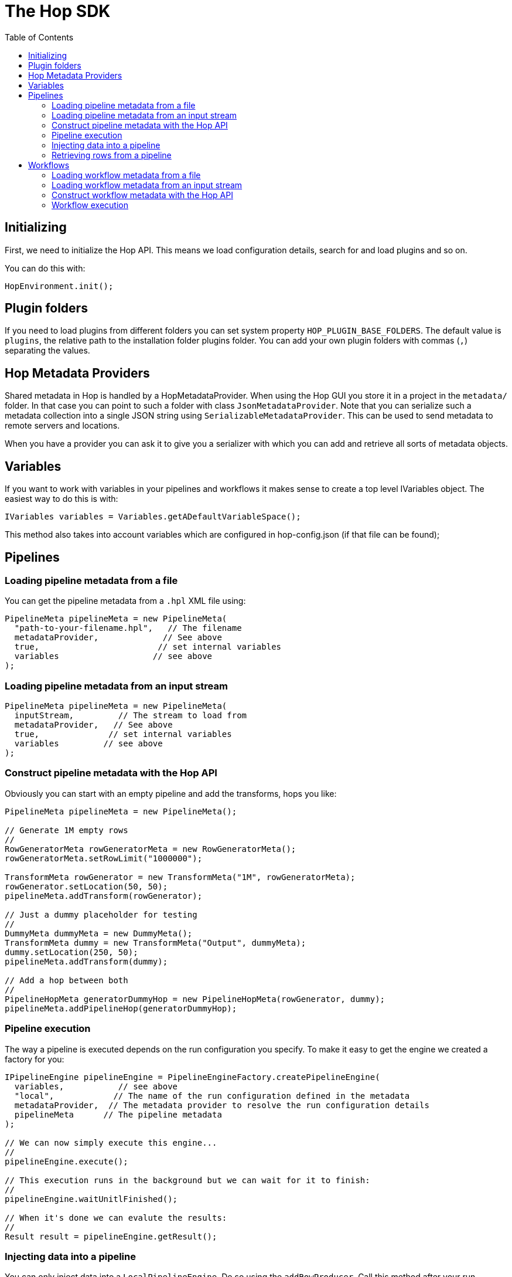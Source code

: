 ////
Licensed to the Apache Software Foundation (ASF) under one
or more contributor license agreements.  See the NOTICE file
distributed with this work for additional information
regarding copyright ownership.  The ASF licenses this file
to you under the Apache License, Version 2.0 (the
"License"); you may not use this file except in compliance
with the License.  You may obtain a copy of the License at
  http://www.apache.org/licenses/LICENSE-2.0
Unless required by applicable law or agreed to in writing,
software distributed under the License is distributed on an
"AS IS" BASIS, WITHOUT WARRANTIES OR CONDITIONS OF ANY
KIND, either express or implied.  See the License for the
specific language governing permissions and limitations
under the License.
////
:toc:

= The Hop SDK

== Initializing

First, we need to initialize the Hop API.
This means we load configuration details, search for and load plugins and so on.

You can do this with:

[source,java]
----
HopEnvironment.init();
----

== Plugin folders

If you need to load plugins from different folders you can set system property `HOP_PLUGIN_BASE_FOLDERS`.
The default value is `plugins`, the relative path to the installation folder plugins folder.
You can add your own plugin folders with commas (`,`) separating the values.

== Hop Metadata Providers

Shared metadata in Hop is handled by a HopMetadataProvider.
When using the Hop GUI you store it in a project in the ```metadata/``` folder.
In that case you can point to such a folder with class ```JsonMetadataProvider```.
Note that you can serialize such a metadata collection into a single JSON string using ```SerializableMetadataProvider```.
This can be used to send metadata to remote servers and locations.

When you have a provider you can ask it to give you a serializer with which you can add and retrieve all sorts of metadata objects.

== Variables

If you want to work with variables in your pipelines and workflows it makes sense to create a top level IVariables object.
The easiest way to do this is with:

[source,java]
----
IVariables variables = Variables.getADefaultVariableSpace();
----

This method also takes into account variables which are configured in hop-config.json (if that file can be found);

== Pipelines

=== Loading pipeline metadata from a file

You can get the pipeline metadata from a `.hpl` XML file using:

[source,java]
----
PipelineMeta pipelineMeta = new PipelineMeta(
  "path-to-your-filename.hpl",   // The filename
  metadataProvider,             // See above
  true,                        // set internal variables
  variables                   // see above
);
----

=== Loading pipeline metadata from an input stream

[source,java]
----
PipelineMeta pipelineMeta = new PipelineMeta(
  inputStream,         // The stream to load from
  metadataProvider,   // See above
  true,              // set internal variables
  variables         // see above
);
----

=== Construct pipeline metadata with the Hop API

Obviously you can start with an empty pipeline and add the transforms, hops you like:

[source,java]
----
PipelineMeta pipelineMeta = new PipelineMeta();

// Generate 1M empty rows
//
RowGeneratorMeta rowGeneratorMeta = new RowGeneratorMeta();
rowGeneratorMeta.setRowLimit("1000000");

TransformMeta rowGenerator = new TransformMeta("1M", rowGeneratorMeta);
rowGenerator.setLocation(50, 50);
pipelineMeta.addTransform(rowGenerator);

// Just a dummy placeholder for testing
//
DummyMeta dummyMeta = new DummyMeta();
TransformMeta dummy = new TransformMeta("Output", dummyMeta);
dummy.setLocation(250, 50);
pipelineMeta.addTransform(dummy);

// Add a hop between both
//
PipelineHopMeta generatorDummyHop = new PipelineHopMeta(rowGenerator, dummy);
pipelineMeta.addPipelineHop(generatorDummyHop);

----

=== Pipeline execution

The way a pipeline is executed depends on the run configuration you specify.
To make it easy to get the engine we created a factory for you:

[source,java]
----
IPipelineEngine pipelineEngine = PipelineEngineFactory.createPipelineEngine(
  variables,           // see above
  "local",            // The name of the run configuration defined in the metadata
  metadataProvider,  // The metadata provider to resolve the run configuration details
  pipelineMeta      // The pipeline metadata
);

// We can now simply execute this engine...
//
pipelineEngine.execute();

// This execution runs in the background but we can wait for it to finish:
//
pipelineEngine.waitUnitlFinished();

// When it's done we can evalute the results:
//
Result result = pipelineEngine.getResult();

----

=== Injecting data into a pipeline

You can only inject data into a `LocalPipelineEngine`.
Do so using the `addRowProducer`.
Call this method after your run `prepareExecution()` so that the row producer can be attached to the correct transform copy.
After starting the execution of the pipeline you can then use the `RowProducer` to put rows into the pipeline using `putRow()`.
Make sure to call `setFinished()` when you're done feeding rows into the pipeline.

=== Retrieving rows from a pipeline

This again is only supported on the local pipeline engine `LocalPipelineEngine`.
After `prepareExecution()` you can add row listeners to the various transforms:

[source,java]
----
ITransform transform = localPipeline.findTransformInterface("transform-name", 0);
transform.addRowListener(new RowAdapter() {
  void rowWrittenEvent( IRowMeta rowMeta, Object[] row ) throws HopTransformException {
    // A row was written during execution
  }
});
----

== Workflows

=== Loading workflow metadata from a file

You can get the workflow metadata from a `.hwf` XML file using:

[source,java]
----
WorkflowMeta workflowMeta = new WorkflowMeta(
  variables,                     // see above
  "path-to-your-filename.hwf",  // The filename
  metadataProvider             // See above
);
----

=== Loading workflow metadata from an input stream

[source,java]
----
WorkflowMeta workflowMeta = new WorkflowMeta(
  inputStream,                   // the inputstream to read the metadata from
  metadataProvider,             // See above
  variables                    // see above
);
----

=== Construct workflow metadata with the Hop API

You typically start with an empty workflow and then add the actions and hops you want:

[source,java]
----
WorkflowMeta workflowMeta = new WorkflowMeta();

// Add the Start action
//
ActionStart actionStart = new ActionStart("Start");
ActionMeta startMeta = new ActionMeta(actionStart);
startMeta.setLocation(50, 50);
workflowMeta.addAction(startMeta);

// Just a dummy placeholder for testing
//
ActionDummy actionDummy = new ActionDummy("Dummy");
ActionMeta dummyMeta = new ActionMeta(dummyMeta);
dummyMeta.setLocation(250, 50);
workflowMeta.addAction(dummyMeta);

// Add a hop between both
//
WorkflowHopMeta startDummyHop = new WorkflowHopMeta(startMeta, dummyMeta);
workflowMeta.addWorkflowHop(generatorDummyHop);

----

=== Workflow execution

Workflow engines are also plugins.
Which plugin is used to execute your workflow metadata is specified in a xref:/../../../../hop-user-manual/modules/ROOT/pages/workflow/workflow-run-configurations/workflow-run-configurations.adoc[Workflow Run Configuration].

To make it easy to get the engine we created a factory for you:

[source,java]
----
IWorkflowEngine workflowEngine = WorkflowEngineFactory.createWorkflowEngine(
  variables,           // see above
  "local",            // The name of the run configuration defined in the metadata
  metadataProvider,  // The metadata provider to resolve the run configuration details
  workflowMeta,     // The workflow metadata
  parentLogging    // The parent logging object
);

// We can now execute this engine...
// This execution does not run in the background.
// When you get the result, the execution has completed.
//
Result result = workflowEngine.startExecution();

----

